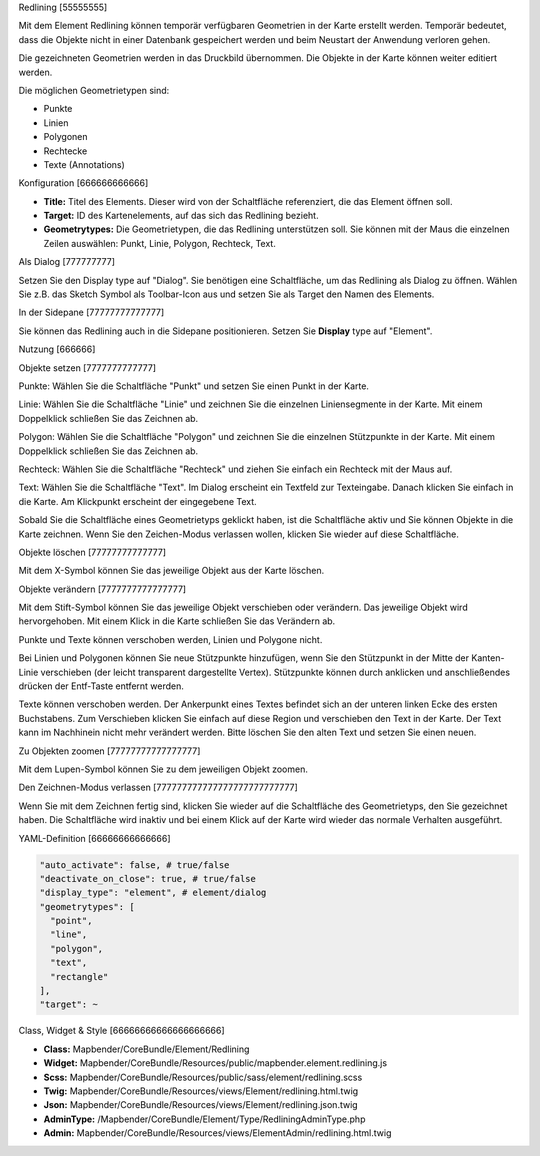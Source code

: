 .. _redlining:


Redlining
[55555555]

Mit dem Element Redlining können temporär verfügbaren Geometrien in der Karte erstellt werden. Temporär bedeutet, dass die Objekte nicht in einer Datenbank gespeichert werden und beim Neustart der Anwendung verloren gehen.

Die gezeichneten Geometrien werden in das Druckbild übernommen. Die Objekte in der Karte können weiter editiert werden. 

Die möglichen Geometrietypen sind:

* Punkte
* Linien
* Polygonen
* Rechtecke
* Texte (Annotations)

.. image:: ../../../../../figures/de/redlining/redlining.png
     :scale: 80


Konfiguration
[666666666666]

.. image:: ../../../../../figures/de/redlining/redlining_configuration.png
     :scale: 80

* **Title:** Titel des Elements. Dieser wird von der Schaltfläche referenziert, die das Element öffnen soll.

* **Target:** ID des Kartenelements, auf das sich das Redlining bezieht.

* **Geometrytypes:** Die Geometrietypen, die das Redlining unterstützen soll. Sie können mit der Maus die einzelnen Zeilen auswählen: Punkt, Linie, Polygon, Rechteck, Text.


Als Dialog
[777777777]

Setzen Sie den Display type auf "Dialog". Sie benötigen eine Schaltfläche, um das Redlining als Dialog zu öffnen. Wählen Sie z.B. das Sketch Symbol als Toolbar-Icon aus und setzen Sie als Target den Namen des Elements.


In der Sidepane
[77777777777777]

Sie können das Redlining auch in die Sidepane positionieren. Setzen Sie **Display** type auf "Element".


Nutzung
[666666]

Objekte setzen
[7777777777777]

Punkte: Wählen Sie die Schaltfläche "Punkt" und setzen Sie einen Punkt in der Karte.

Linie: Wählen Sie die Schaltfläche "Linie" und zeichnen Sie die einzelnen Liniensegmente in der Karte. Mit einem Doppelklick schließen Sie das Zeichnen ab.

Polygon: Wählen Sie die Schaltfläche "Polygon" und zeichnen Sie die einzelnen Stützpunkte in der Karte. Mit einem Doppelklick schließen Sie das Zeichnen ab.

Rechteck: Wählen Sie die Schaltfläche "Rechteck" und ziehen Sie einfach ein Rechteck mit der Maus auf.

Text: Wählen Sie die Schaltfläche "Text". Im Dialog erscheint ein Textfeld zur Texteingabe. Danach klicken Sie einfach in die Karte. Am Klickpunkt erscheint der eingegebene Text.

Sobald Sie die Schaltfläche eines Geometrietyps geklickt haben, ist die Schaltfläche aktiv und Sie können Objekte in die Karte zeichnen. Wenn Sie den Zeichen-Modus verlassen wollen, klicken Sie wieder auf diese Schaltfläche.


Objekte löschen
[77777777777777]

Mit dem X-Symbol können Sie das jeweilige Objekt aus der Karte löschen.


Objekte verändern
[7777777777777777]

Mit dem Stift-Symbol können Sie das jeweilige Objekt verschieben oder verändern. Das jeweilige Objekt wird hervorgehoben. Mit einem Klick in die Karte schließen Sie das Verändern ab.

Punkte und Texte können verschoben werden, Linien und Polygone nicht.

.. image:: ../../../../../figures/de/redlining/redlining_modify_point.png
     :scale: 80

Bei Linien und Polygonen können Sie neue Stützpunkte hinzufügen, wenn Sie den Stützpunkt in der Mitte der Kanten-Linie verschieben (der leicht transparent dargestellte Vertex). Stützpunkte können durch anklicken und anschließendes drücken der Entf-Taste entfernt werden.

.. image:: ../../../../../figures/de/redlining/redlining_modify_polygon.png
     :scale: 80

Texte können verschoben werden. Der Ankerpunkt eines Textes befindet sich an der unteren linken Ecke des ersten Buchstabens. Zum Verschieben klicken Sie einfach auf diese Region und verschieben den Text in der Karte. Der Text kann im Nachhinein nicht mehr verändert werden. Bitte löschen Sie den alten Text und setzen Sie einen neuen.

.. image:: ../../../../../figures/de/redlining/redlining_modify_text.png
     :scale: 80


Zu Objekten zoomen
[77777777777777777]

Mit dem Lupen-Symbol können Sie zu dem jeweiligen Objekt zoomen.


Den Zeichnen-Modus verlassen
[777777777777777777777777777]

Wenn Sie mit dem Zeichnen fertig sind, klicken Sie wieder auf die Schaltfläche des Geometrietyps, den Sie gezeichnet haben. Die Schaltfläche wird inaktiv und bei einem Klick auf der Karte wird wieder das normale Verhalten ausgeführt.



YAML-Definition
[66666666666666]

.. code-block:: yaml

 "auto_activate": false, # true/false
 "deactivate_on_close": true, # true/false
 "display_type": "element", # element/dialog
 "geometrytypes": [
   "point",
   "line",
   "polygon",
   "text",
   "rectangle"
 ],
 "target": ~
 

Class, Widget & Style
[66666666666666666666]

* **Class:** Mapbender/CoreBundle/Element/Redlining
* **Widget:** Mapbender/CoreBundle/Resources/public/mapbender.element.redlining.js
* **Scss:** Mapbender/CoreBundle/Resources/public/sass/element/redlining.scss
* **Twig:** Mapbender/CoreBundle/Resources/views/Element/redlining.html.twig
* **Json:** Mapbender/CoreBundle/Resources/views/Element/redlining.json.twig
* **AdminType:** /Mapbender/CoreBundle/Element/Type/RedliningAdminType.php
* **Admin:** Mapbender/CoreBundle/Resources/views/ElementAdmin/redlining.html.twig
